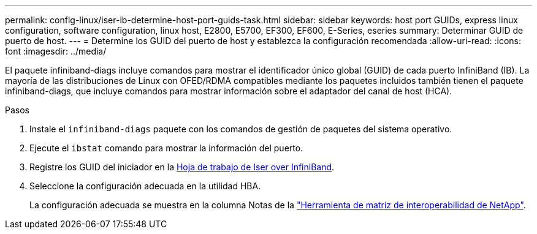 ---
permalink: config-linux/iser-ib-determine-host-port-guids-task.html 
sidebar: sidebar 
keywords: host port GUIDs, express linux configuration, software configuration, linux host, E2800, E5700, EF300, EF600, E-Series, eseries 
summary: Determinar GUID de puerto de host. 
---
= Determine los GUID del puerto de host y establezca la configuración recomendada
:allow-uri-read: 
:icons: font
:imagesdir: ../media/


[role="lead"]
El paquete infiniband-diags incluye comandos para mostrar el identificador único global (GUID) de cada puerto InfiniBand (IB). La mayoría de las distribuciones de Linux con OFED/RDMA compatibles mediante los paquetes incluidos también tienen el paquete infiniband-diags, que incluye comandos para mostrar información sobre el adaptador del canal de host (HCA).

.Pasos
. Instale el `infiniband-diags` paquete con los comandos de gestión de paquetes del sistema operativo.
. Ejecute el `ibstat` comando para mostrar la información del puerto.
. Registre los GUID del iniciador en la xref:iser-ib-worksheet-concept.adoc[Hoja de trabajo de Iser over InfiniBand].
. Seleccione la configuración adecuada en la utilidad HBA.
+
La configuración adecuada se muestra en la columna Notas de la https://mysupport.netapp.com/matrix["Herramienta de matriz de interoperabilidad de NetApp"^].


